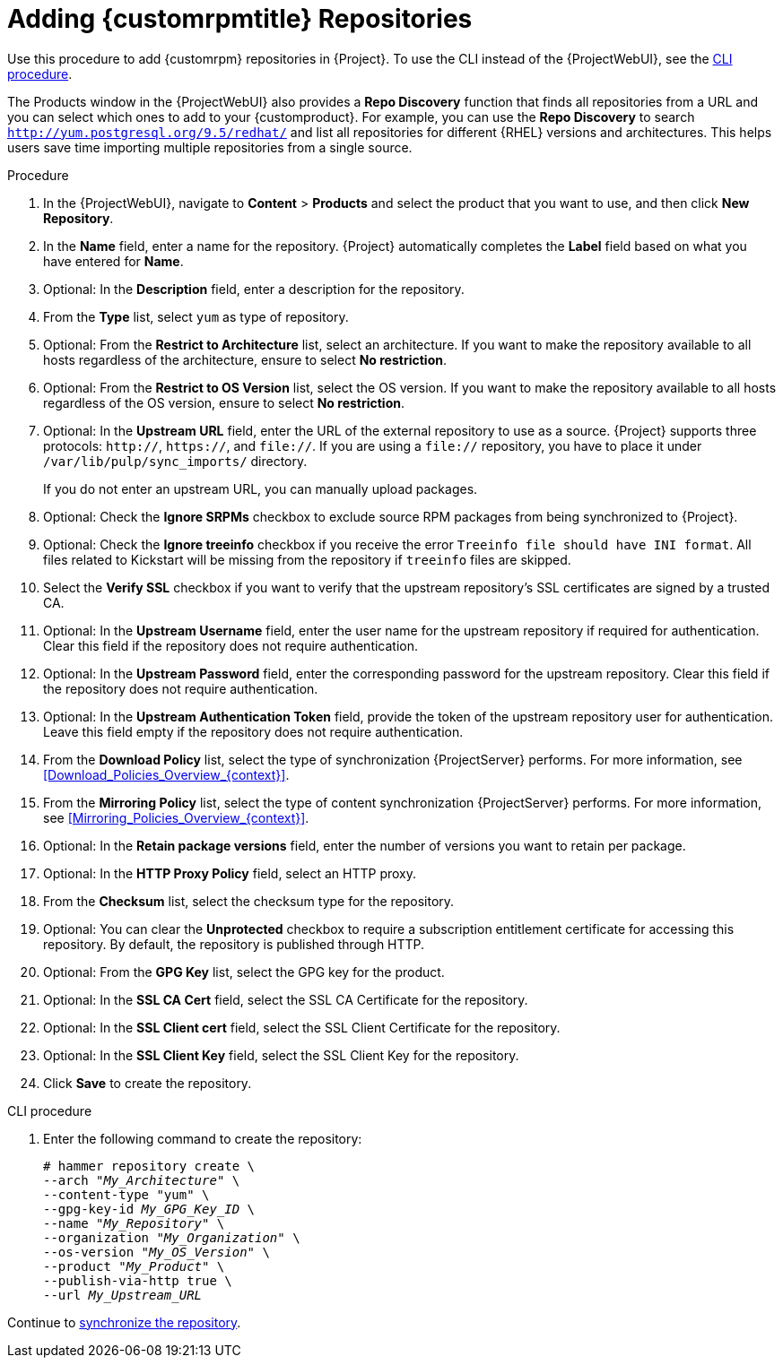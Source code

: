[id="Adding_Custom_RPM_Repositories_{context}"]
= Adding {customrpmtitle} Repositories

Use this procedure to add {customrpm} repositories in {Project}.
To use the CLI instead of the {ProjectWebUI}, see the xref:cli-adding-custom-rpm-repositories[].

The Products window in the {ProjectWebUI} also provides a *Repo Discovery* function that finds all repositories from a URL and you can select which ones to add to your {customproduct}.
For example, you can use the *Repo Discovery* to search `http://yum.postgresql.org/9.5/redhat/` and list all repositories for different {RHEL} versions and architectures.
This helps users save time importing multiple repositories from a single source.

ifdef::satellite[]
.Support for {customrpmtitle}s
Red Hat does not support the upstream RPMs directly from third-party sites.
These RPMs are used to demonstrate the synchronization process.
For any issues with these RPMs, contact the third-party developers.
endif::[]

.Procedure
. In the {ProjectWebUI}, navigate to *Content* > *Products* and select the product that you want to use, and then click *New Repository*.
. In the *Name* field, enter a name for the repository.
{Project} automatically completes the *Label* field based on what you have entered for *Name*.
. Optional: In the *Description* field, enter a description for the repository.
. From the *Type* list, select `yum` as type of repository.
. Optional: From the *Restrict to Architecture* list, select an architecture.
If you want to make the repository available to all hosts regardless of the architecture, ensure to select *No restriction*.
. Optional: From the *Restrict to OS Version* list, select the OS version.
If you want to make the repository available to all hosts regardless of the OS version, ensure to select *No restriction*.
. Optional: In the *Upstream URL* field, enter the URL of the external repository to use as a source.
{Project} supports three protocols: `http://`, `https://`, and `file://`.
If you are using a `file://` repository, you have to place it under `/var/lib/pulp/sync_imports/` directory.
+
If you do not enter an upstream URL, you can manually upload packages.
. Optional: Check the *Ignore SRPMs* checkbox to exclude source RPM packages from being synchronized to {Project}.
. Optional: Check the *Ignore treeinfo* checkbox if you receive the error `Treeinfo file should have INI format`.
All files related to Kickstart will be missing from the repository if `treeinfo` files are skipped.
. Select the *Verify SSL* checkbox if you want to verify that the upstream repository's SSL certificates are signed by a trusted CA.
. Optional: In the *Upstream Username* field, enter the user name for the upstream repository if required for authentication.
Clear this field if the repository does not require authentication.
. Optional: In the *Upstream Password* field, enter the corresponding password for the upstream repository.
Clear this field if the repository does not require authentication.
. Optional: In the *Upstream Authentication Token* field, provide the token of the upstream repository user for authentication.
Leave this field empty if the repository does not require authentication.
. From the *Download Policy* list, select the type of synchronization {ProjectServer} performs.
For more information, see xref:Download_Policies_Overview_{context}[].
. From the *Mirroring Policy* list, select the type of content synchronization {ProjectServer} performs.
For more information, see xref:Mirroring_Policies_Overview_{context}[].
. Optional: In the *Retain package versions* field, enter the number of versions you want to retain per package.
. Optional: In the *HTTP Proxy Policy* field, select an HTTP proxy.
. From the *Checksum* list, select the checksum type for the repository.
. Optional: You can clear the *Unprotected* checkbox to require a subscription entitlement certificate for accessing this repository.
By default, the repository is published through HTTP.
. Optional: From the *GPG Key* list, select the GPG key for the product.
. Optional: In the *SSL CA Cert* field, select the SSL CA Certificate for the repository.
. Optional: In the *SSL Client cert* field, select the SSL Client Certificate for the repository.
. Optional: In the *SSL Client Key* field, select the SSL Client Key for the repository.
. Click *Save* to create the repository.

[id="cli-adding-custom-rpm-repositories"]
.CLI procedure
. Enter the following command to create the repository:
+
[options="nowrap" subs="+quotes"]
----
# hammer repository create \
--arch "_My_Architecture_" \
--content-type "yum" \
--gpg-key-id _My_GPG_Key_ID_ \
--name "_My_Repository_" \
--organization "_My_Organization_" \
--os-version "_My_OS_Version_" \
--product "_My_Product_" \
--publish-via-http true \
--url _My_Upstream_URL_
----

Continue to xref:Synchronizing_Repositories_{context}[synchronize the repository].
